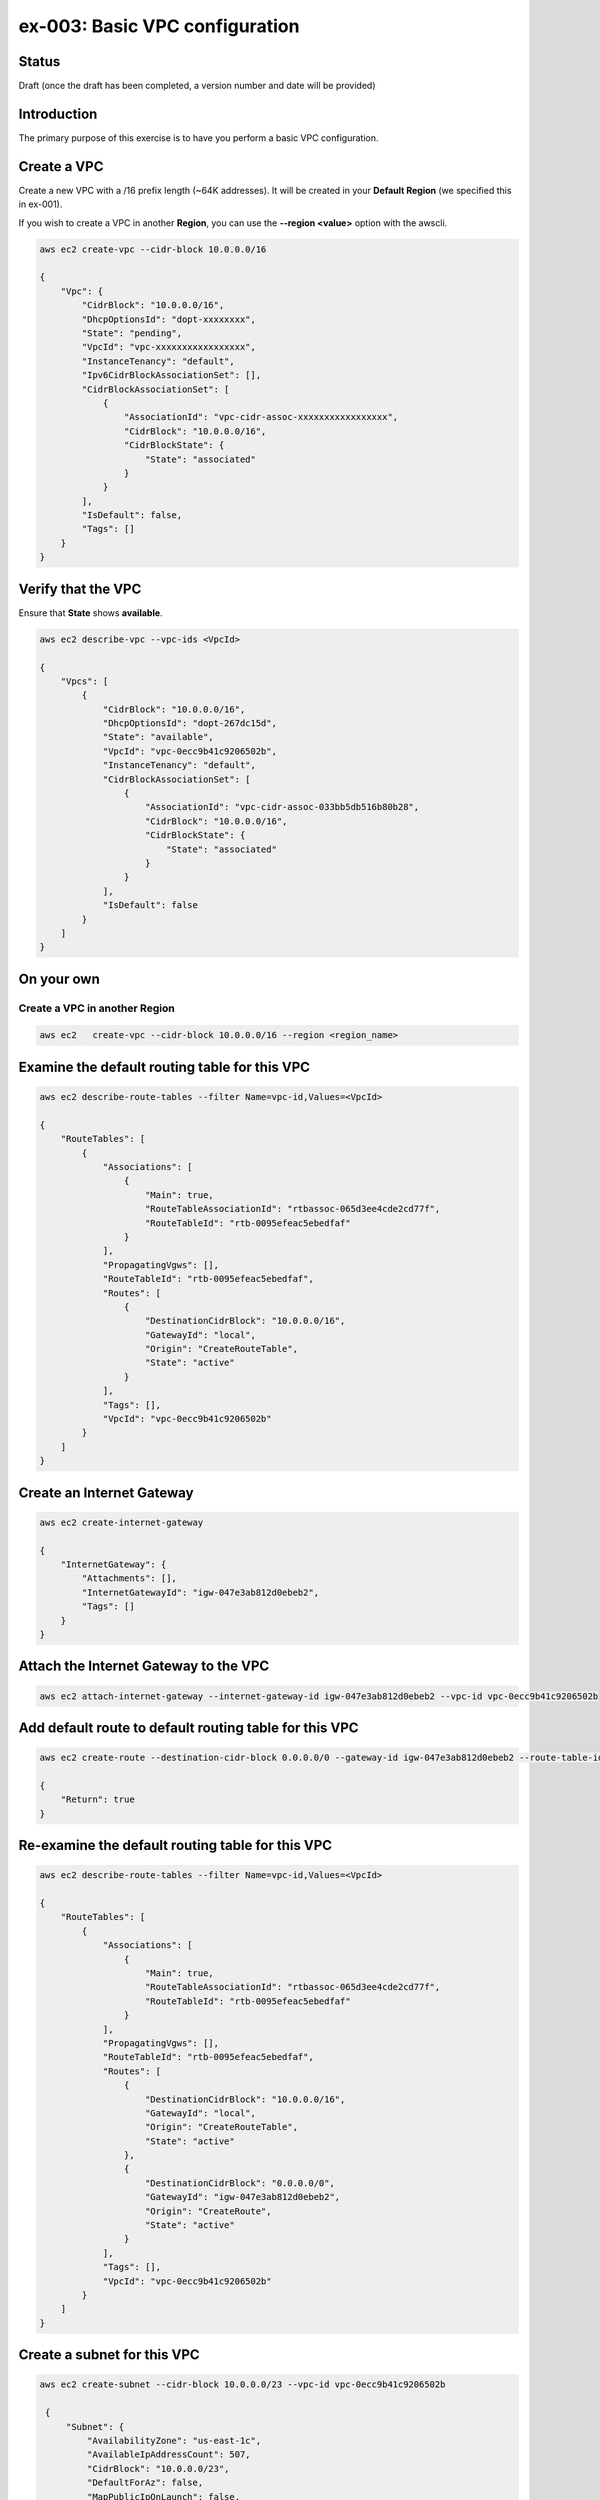 ex-003: Basic VPC configuration
===============================

Status
------
Draft (once the draft has been completed, a version number and date will be provided)

Introduction
------------
The primary purpose of this exercise is to have you perform a basic VPC configuration.

Create a VPC
------------
Create a new VPC with a /16 prefix length (~64K addresses). It will be created in your **Default Region** (we specified this in ex-001).

If you wish to create a VPC in another **Region**, you can use the **--region <value>** option with the awscli.

.. code-block::
    
    aws ec2 create-vpc --cidr-block 10.0.0.0/16

    {
        "Vpc": {
            "CidrBlock": "10.0.0.0/16",
            "DhcpOptionsId": "dopt-xxxxxxxx",
            "State": "pending",
            "VpcId": "vpc-xxxxxxxxxxxxxxxxx",
            "InstanceTenancy": "default",
            "Ipv6CidrBlockAssociationSet": [],
            "CidrBlockAssociationSet": [
                {
                    "AssociationId": "vpc-cidr-assoc-xxxxxxxxxxxxxxxxx",
                    "CidrBlock": "10.0.0.0/16",
                    "CidrBlockState": {
                        "State": "associated"
                    }
                }
            ],
            "IsDefault": false,
            "Tags": []
        }
    }


Verify that the VPC
-------------------
Ensure that **State** shows **available**.

.. code-block::
    
    aws ec2 describe-vpc --vpc-ids <VpcId>

    {
        "Vpcs": [
            {
                "CidrBlock": "10.0.0.0/16",
                "DhcpOptionsId": "dopt-267dc15d",
                "State": "available",
                "VpcId": "vpc-0ecc9b41c9206502b",
                "InstanceTenancy": "default",
                "CidrBlockAssociationSet": [
                    {
                        "AssociationId": "vpc-cidr-assoc-033bb5db516b80b28",
                        "CidrBlock": "10.0.0.0/16",
                        "CidrBlockState": {
                            "State": "associated"
                        }
                    }
                ],
                "IsDefault": false
            }
        ]
    }


On your own
-----------

Create a VPC in another **Region**
~~~~~~~~~~~~~~~~~~~~~~~~~~~~~~~~~~
.. code-block::
    
    aws ec2   create-vpc --cidr-block 10.0.0.0/16 --region <region_name>


Examine the default routing table for this VPC
----------------------------------------------
.. code-block::

    aws ec2 describe-route-tables --filter Name=vpc-id,Values=<VpcId>

    {
        "RouteTables": [
            {
                "Associations": [
                    {
                        "Main": true,
                        "RouteTableAssociationId": "rtbassoc-065d3ee4cde2cd77f",
                        "RouteTableId": "rtb-0095efeac5ebedfaf"
                    }
                ],
                "PropagatingVgws": [],
                "RouteTableId": "rtb-0095efeac5ebedfaf",
                "Routes": [
                    {
                        "DestinationCidrBlock": "10.0.0.0/16",
                        "GatewayId": "local",
                        "Origin": "CreateRouteTable",
                        "State": "active"
                    }
                ],
                "Tags": [],
                "VpcId": "vpc-0ecc9b41c9206502b"
            }
        ]
    }

Create an Internet Gateway
--------------------------
.. code-block::

    aws ec2 create-internet-gateway

    {
        "InternetGateway": {
            "Attachments": [],
            "InternetGatewayId": "igw-047e3ab812d0ebeb2",
            "Tags": []
        }
    }


Attach the Internet Gateway to the VPC
--------------------------------------
.. code-block::

      aws ec2 attach-internet-gateway --internet-gateway-id igw-047e3ab812d0ebeb2 --vpc-id vpc-0ecc9b41c9206502b


Add default route to default routing table for this VPC
-------------------------------------------------------
.. code-block::

    aws ec2 create-route --destination-cidr-block 0.0.0.0/0 --gateway-id igw-047e3ab812d0ebeb2 --route-table-id rtb-0095efeac5ebedfaf

    {
        "Return": true
    }


Re-examine the default routing table for this VPC
-------------------------------------------------
.. code-block::

    aws ec2 describe-route-tables --filter Name=vpc-id,Values=<VpcId>

    {
        "RouteTables": [
            {
                "Associations": [
                    {
                        "Main": true,
                        "RouteTableAssociationId": "rtbassoc-065d3ee4cde2cd77f",
                        "RouteTableId": "rtb-0095efeac5ebedfaf"
                    }
                ],
                "PropagatingVgws": [],
                "RouteTableId": "rtb-0095efeac5ebedfaf",
                "Routes": [
                    {
                        "DestinationCidrBlock": "10.0.0.0/16",
                        "GatewayId": "local",
                        "Origin": "CreateRouteTable",
                        "State": "active"
                    },
                    {
                        "DestinationCidrBlock": "0.0.0.0/0",
                        "GatewayId": "igw-047e3ab812d0ebeb2",
                        "Origin": "CreateRoute",
                        "State": "active"
                    }
                ],
                "Tags": [],
                "VpcId": "vpc-0ecc9b41c9206502b"
            }
        ]
    }

Create a subnet for this VPC
----------------------------
.. code-block::
   
   aws ec2 create-subnet --cidr-block 10.0.0.0/23 --vpc-id vpc-0ecc9b41c9206502b

    {
        "Subnet": {
            "AvailabilityZone": "us-east-1c",
            "AvailableIpAddressCount": 507,
            "CidrBlock": "10.0.0.0/23",
            "DefaultForAz": false,
            "MapPublicIpOnLaunch": false,
            "State": "pending",
            "SubnetId": "subnet-00ab76a6ccaaee13d",
            "VpcId": "vpc-0ecc9b41c9206502b",
            "AssignIpv6AddressOnCreation": false,
            "Ipv6CidrBlockAssociationSet": []
        }
    }

Create a second subnet for this VPC
-----------------------------------
.. code-block::
    aws ec2 create-subnet --cidr-block 10.0.2.0/23 --vpc-id vpc-0ecc9b41c9206502b

    {
        "Subnet": {
            "AvailabilityZone": "us-east-1c",
            "AvailableIpAddressCount": 507,
            "CidrBlock": "10.0.2.0/23",
            "DefaultForAz": false,
            "MapPublicIpOnLaunch": false,
            "State": "pending",
            "SubnetId": "subnet-037dd3a0e579a8da7",
            "VpcId": "vpc-0ecc9b41c9206502b",
            "AssignIpv6AddressOnCreation": false,
            "Ipv6CidrBlockAssociationSet": []
        }
    }

Verify that both subnets are available
--------------------------------------
.. code-block::

    aws ec2 describe-subnets --filter Name=vpc-id,Values=vpc-0ecc9b41c9206502b

    {
        "Subnets": [
            {
                "AvailabilityZone": "us-east-1c",
                "AvailableIpAddressCount": 507,
                "CidrBlock": "10.0.2.0/23",
                "DefaultForAz": false,
                "MapPublicIpOnLaunch": false,
                "State": "available",
                "SubnetId": "subnet-037dd3a0e579a8da7",
                "VpcId": "vpc-0ecc9b41c9206502b",
                "AssignIpv6AddressOnCreation": false,
                "Ipv6CidrBlockAssociationSet": []
            },
            {
                "AvailabilityZone": "us-east-1c",
                "AvailableIpAddressCount": 507,
                "CidrBlock": "10.0.0.0/23",
                "DefaultForAz": false,
                "MapPublicIpOnLaunch": false,
                "State": "available",
                "SubnetId": "subnet-00ab76a6ccaaee13d",
                "VpcId": "vpc-0ecc9b41c9206502b",
                "AssignIpv6AddressOnCreation": false,
                "Ipv6CidrBlockAssociationSet": []
            }
        ]
    }

Name the subnets **public** and **private** using a tag
-------------------------------------------------------
.. code-block::

    aws ec2 create-tags --resources subnet-00ab76a6ccaaee13d --tags Key=Name,Value=public 

    aws ec2 create-tags --resources subnet-037dd3a0e579a8da7 --tags Key=Name,Value=private 

Create a new routing table to isolate the private network
---------------------------------------------------------





